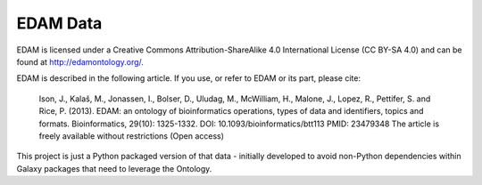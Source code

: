 
EDAM Data
----------

EDAM is licensed under a Creative Commons Attribution-ShareAlike 4.0 International License (CC BY-SA 4.0) and
can be found at http://edamontology.org/.

EDAM is described in the following article. If you use, or refer to EDAM or its part, please cite:

    Ison, J., Kalaš, M., Jonassen, I., Bolser, D., Uludag, M., McWilliam, H., Malone, J., Lopez, R., Pettifer, S. and Rice, P. (2013). EDAM: an ontology of bioinformatics operations, types of data and identifiers, topics and formats. Bioinformatics, 29(10): 1325-1332. DOI: 10.1093/bioinformatics/btt113 PMID: 23479348 The article is freely available without restrictions (Open access)

This project is just a Python packaged version of that data - initially developed to avoid non-Python dependencies
within Galaxy packages that need to leverage the Ontology.
